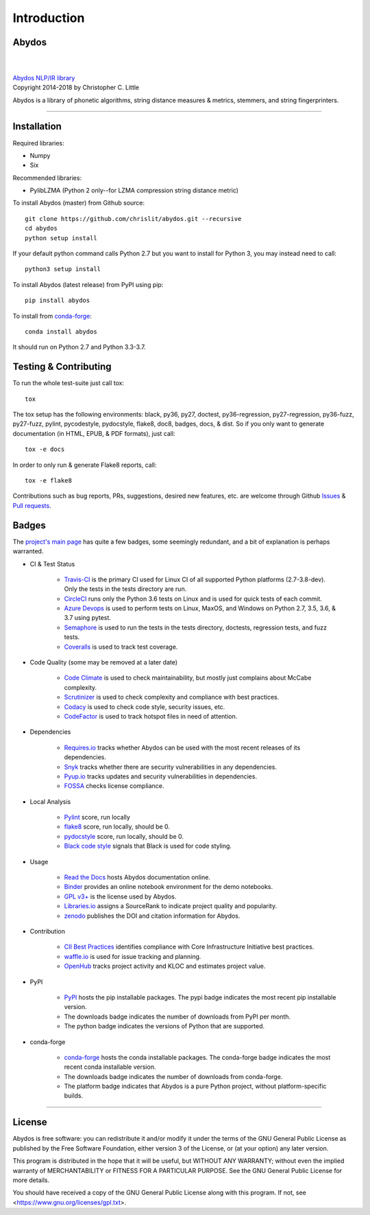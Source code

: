 ================
  Introduction
================

Abydos
======

|

.. image:: https://raw.githubusercontent.com/chrislit/abydos/master/abydos-small.png
    :target: https://github.com/chrislit/abydos
    :alt: abydos
    :align: right

|
| `Abydos NLP/IR library <https://github.com/chrislit/abydos>`_
| Copyright 2014-2018 by Christopher C. Little

Abydos is a library of phonetic algorithms, string distance measures & metrics,
stemmers, and string fingerprinters.

-----

Installation
============

Required libraries:

- Numpy
- Six

Recommended libraries:

- PylibLZMA   (Python 2 only--for LZMA compression string distance metric)


To install Abydos (master) from Github source::

   git clone https://github.com/chrislit/abydos.git --recursive
   cd abydos
   python setup install

If your default python command calls Python 2.7 but you want to install for
Python 3, you may instead need to call::

   python3 setup install


To install Abydos (latest release) from PyPI using pip::

   pip install abydos

To install from `conda-forge <https://anaconda.org/conda-forge/abydos>`_::

   conda install abydos

It should run on Python 2.7 and Python 3.3-3.7.

Testing & Contributing
======================

To run the whole test-suite just call tox::

    tox

The tox setup has the following environments: black, py36, py27, doctest,
py36-regression, py27-regression, py36-fuzz, py27-fuzz, pylint, pycodestyle,
pydocstyle, flake8, doc8, badges, docs, & dist. So if you only want to generate
documentation (in HTML, EPUB, & PDF formats), just call::

    tox -e docs

In order to only run & generate Flake8 reports, call::

    tox -e flake8

Contributions such as bug reports, PRs, suggestions, desired new features, etc.
are welcome through Github
`Issues <https://github.com/chrislit/abydos/issues>`_ &
`Pull requests <https://github.com/chrislit/abydos/pulls>`_.

Badges
======

The `project's main page <https://github.com/chrislit/abydos>`_ has quite a
few badges, some seemingly redundant, and a bit of explanation is perhaps
warranted.

- CI & Test Status

    - `Travis-CI <https://travis-ci.org/chrislit/abydos>`_ is the primary CI
      used for Linux CI of all supported Python platforms (2.7-3.8-dev). Only
      the tests in the tests directory are run.
    - `CircleCI <https://circleci.com/gh/chrislit/abydos/tree/master>`_ runs
      only the Python 3.6 tests on Linux and is used for quick tests of each
      commit.
    - `Azure Devops <https://dev.azure.com/chrislit/abydos/_build/latest?definitionId=1>`_
      is used to perform tests on Linux, MaxOS, and Windows on Python 2.7,
      3.5, 3.6, & 3.7 using pytest.
    - `Semaphore <https://semaphoreci.com/chrislit/abydos>`_ is used to run
      the tests in the tests directory, doctests, regression tests, and fuzz
      tests.
    - `Coveralls <https://coveralls.io/github/chrislit/abydos?branch=master>`_
      is used to track test coverage.

- Code Quality (some may be removed at a later date)

    - `Code Climate <https://codeclimate.com/github/chrislit/abydos>`_ is used
      to check maintainability, but mostly just complains about McCabe
      complexity.
    - `Scrutinizer <https://scrutinizer-ci.com/g/chrislit/abydos/>`_ is used
      to check complexity and compliance with best practices.
    - `Codacy <https://app.codacy.com/project/chrislit/abydos/dashboard>`_ is
      used to check code style, security issues, etc.
    - `CodeFactor <https://www.codefactor.io/repository/github/chrislit/abydos>`_
      is used to track hotspot files in need of attention.

- Dependencies

    - `Requires.io <https://requires.io/github/chrislit/abydos/requirements/?branch=master>`_
      tracks whether Abydos can be used with the most recent releases of its
      dependencies.
    - `Snyk <https://snyk.io/test/github/chrislit/abydos?targetFile=requirements.txt>`_
      tracks whether there are security vulnerabilities in any dependencies.
    - `Pyup.io <https://pyup.io/repos/github/chrislit/abydos/>`_ tracks updates
      and security vulnerabilities in dependencies.
    - `FOSSA <https://app.fossa.io/projects/git%2Bgithub.com%2Fchrislit%2Fabydos?ref=badge_shield>`_
      checks license compliance.

- Local Analysis

    - `Pylint <https://www.pylint.org/>`_ score, run locally
    - `flake8 <http://flake8.pycqa.org/en/latest/>`_ score, run locally, should
      be 0.
    - `pydocstyle <https://github.com/PyCQA/pydocstyle>`_ score, run locally,
      should be 0.
    - `Black code style <https://github.com/ambv/black>`_ signals that Black is
      used for code styling.

- Usage

    - `Read the Docs <https://abydos.readthedocs.org/en/latest/>`_ hosts
      Abydos documentation online.
    - `Binder <https://mybinder.org/v2/gh/chrislit/abydos/master?filepath=binder>`_
      provides an online notebook environment for the demo notebooks.
    - `GPL v3+ <https://www.gnu.org/licenses/gpl-3.0>`_ is the license used by
      Abydos.
    - `Libraries.io <https://libraries.io/pypi/abydos>`_ assigns a SourceRank
      to indicate project quality and popularity.
    - `zenodo <https://zenodo.org/record/1463204>`_ publishes the DOI and
      citation information for Abydos.

- Contribution

    - `CII Best Practices <https://bestpractices.coreinfrastructure.org/en/projects/1598>`_
      identifies compliance with Core Infrastructure Initiative best practices.
    - `waffle.io <https://waffle.io/chrislit/abydos>`_ is used for issue
      tracking and planning.
    - `OpenHub <https://www.openhub.net/p/abydosnlp>`_ tracks project activity
      and KLOC and estimates project value.

- PyPI

    - `PyPI <https://pypi.python.org/pypi/abydos>`_ hosts the pip installable
      packages. The pypi badge indicates the most recent pip installable
      version.
    - The downloads badge indicates the number of downloads from PyPI per
      month.
    - The python badge indicates the versions of Python that are supported.

- conda-forge

    - `conda-forge <https://anaconda.org/conda-forge/abydos>`_ hosts the
      conda installable packages. The conda-forge badge indicates the most
      recent conda installable version.
    - The downloads badge indicates the number of downloads from conda-forge.
    - The platform badge indicates that Abydos is a pure Python project,
      without platform-specific builds.


-----

License
=======

Abydos is free software: you can redistribute it and/or modify
it under the terms of the GNU General Public License as published by
the Free Software Foundation, either version 3 of the License, or
(at your option) any later version.

This program is distributed in the hope that it will be useful,
but WITHOUT ANY WARRANTY; without even the implied warranty of
MERCHANTABILITY or FITNESS FOR A PARTICULAR PURPOSE.  See the
GNU General Public License for more details.

You should have received a copy of the GNU General Public License
along with this program.  If not, see
<https://www.gnu.org/licenses/gpl.txt>.
